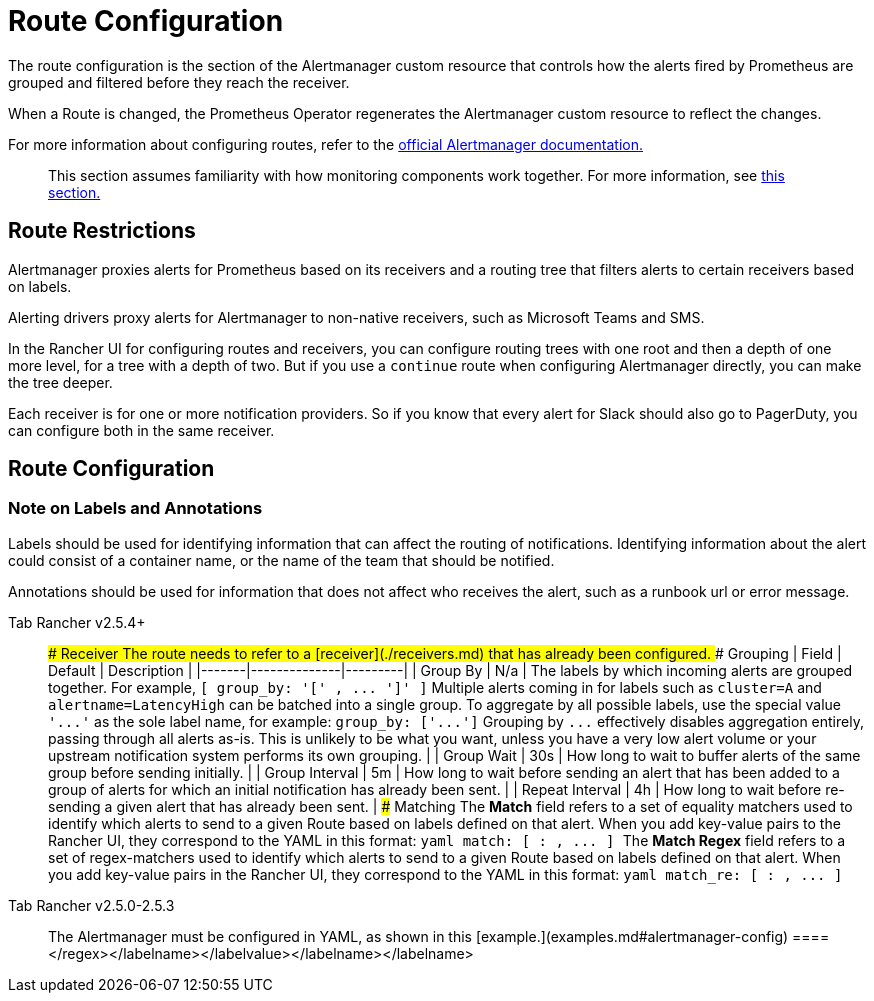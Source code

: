 = Route Configuration

The route configuration is the section of the Alertmanager custom resource that controls how the alerts fired by Prometheus are grouped and filtered before they reach the receiver.

When a Route is changed, the Prometheus Operator regenerates the Alertmanager custom resource to reflect the changes.

For more information about configuring routes, refer to the https://www.prometheus.io/docs/alerting/latest/configuration/#route[official Alertmanager documentation.]

____
This section assumes familiarity with how monitoring components work together. For more information, see xref:../../explanations/integrations-in-rancher/monitoring-and-alerting/how-monitoring-works.adoc[this section.]
____

== Route Restrictions

Alertmanager proxies alerts for Prometheus based on its receivers and a routing tree that filters alerts to certain receivers based on labels.

Alerting drivers proxy alerts for Alertmanager to non-native receivers, such as Microsoft Teams and SMS.

In the Rancher UI for configuring routes and receivers, you can configure routing trees with one root and then a depth of one more level, for a tree with a depth of two. But if you use a `continue` route when configuring Alertmanager directly, you can make the tree deeper.

Each receiver is for one or more notification providers. So if you know that every alert for Slack should also go to PagerDuty, you can configure both in the same receiver.

== Route Configuration

=== Note on Labels and Annotations

Labels should be used for identifying information that can affect the routing of notifications. Identifying information about the alert could consist of a container name, or the name of the team that should be notified.

Annotations should be used for information that does not affect who receives the alert, such as a runbook url or error message.

[tabs]
====
Tab Rancher v2.5.4+::
+
### Receiver The route needs to refer to a [receiver](./receivers.md) that has already been configured. ### Grouping | Field | Default | Description | |-------|--------------|---------| | Group By | N/a | The labels by which incoming alerts are grouped together. For example, `[ group_by: '[' +++<labelname>+++, \... ']' ]` Multiple alerts coming in for labels such as `cluster=A` and `alertname=LatencyHigh` can be batched into a single group. To aggregate by all possible labels, use the special value `'\...'` as the sole label name, for example: `group_by: ['\...']` Grouping by `\...` effectively disables aggregation entirely, passing through all alerts as-is. This is unlikely to be what you want, unless you have a very low alert volume or your upstream notification system performs its own grouping. | | Group Wait | 30s | How long to wait to buffer alerts of the same group before sending initially. | | Group Interval | 5m | How long to wait before sending an alert that has been added to a group of alerts for which an initial notification has already been sent. | | Repeat Interval | 4h | How long to wait before re-sending a given alert that has already been sent. | ### Matching The **Match** field refers to a set of equality matchers used to identify which alerts to send to a given Route based on labels defined on that alert. When you add key-value pairs to the Rancher UI, they correspond to the YAML in this format: ```yaml match: [ +++<labelname>+++: +++<labelvalue>+++, \... ] ``` The **Match Regex** field refers to a set of regex-matchers used to identify which alerts to send to a given Route based on labels defined on that alert. When you add key-value pairs in the Rancher UI, they correspond to the YAML in this format: ```yaml match_re: [ +++<labelname>+++: +++<regex>+++, \... ] ```  

Tab Rancher v2.5.0-2.5.3::
+
The Alertmanager must be configured in YAML, as shown in this [example.](examples.md#alertmanager-config) 
====</regex>++++++</labelname>++++++</labelvalue>++++++</labelname>++++++</labelname>
====
